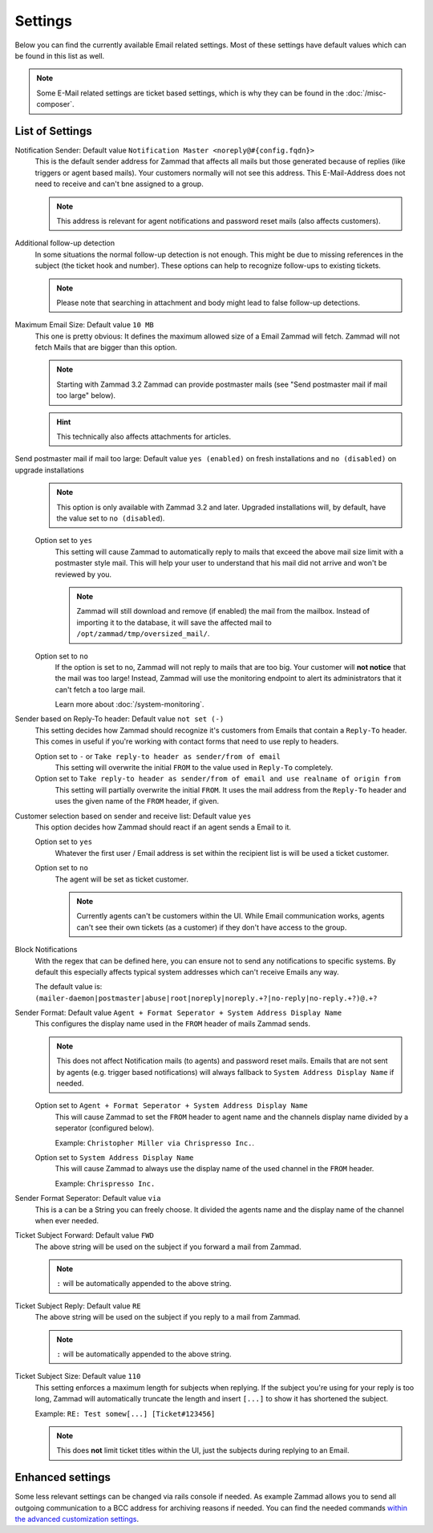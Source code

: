 Settings
********

Below you can find the currently available Email related settings. Most of these settings have default values which can be found in this list as well.

.. note:: Some E-Mail related settings are ticket based settings, which is why they can be found in the :doc:`/misc-composer`.

List of Settings
----------------

Notification Sender: Default value ``Notification Master <noreply@#{config.fqdn}>``
   This is the default sender address for Zammad that affects all mails but those generated because of replies (like triggers or agent based mails).
   Your customers normally will not see this address. This E-Mail-Address does not need to receive and can't bne assigned to a group.

   .. note:: This address is relevant for agent notifications and password reset mails (also affects customers).
Additional follow-up detection
   In some situations the normal follow-up detection is not enough. This might be due to missing references in the subject (the ticket hook and number).
   These options can help to recognize follow-ups to existing tickets.

   .. note:: Please note that searching in attachment and body might lead to false follow-up detections.
Maximum Email Size: Default value ``10 MB``
   This one is pretty obvious: It defines the maximum allowed size of a Email Zammad will fetch.
   Zammad will not fetch Mails that are bigger than this option.

   .. note:: Starting with Zammad 3.2 Zammad can provide postmaster mails (see "Send postmaster mail if mail too large" below).

   .. hint:: This technically also affects attachments for articles.
Send postmaster mail if mail too large: Default value ``yes (enabled)`` on fresh installations and ``no (disabled)`` on upgrade installations
   .. note:: This option is only available with Zammad 3.2 and later. Upgraded installations will, by default, have the value set to ``no (disabled``).

   Option set to ``yes``
      This setting will cause Zammad to automatically reply to mails that exceed the above mail size limit with a postmaster style mail.
      This will help your user to understand that his mail did not arrive and won't be reviewed by you.

      .. note:: Zammad will still download and remove (if enabled) the mail from the mailbox. Instead of importing it to the database, it will save the affected mail to ``/opt/zammad/tmp/oversized_mail/``.
   Option set to ``no``
      If the option is set to no, Zammad will not reply to mails that are too big. Your customer will **not notice** that the mail was too large!
      Instead, Zammad will use the monitoring endpoint to alert its administrators that it can't fetch a too large mail.

      Learn more about :doc:`/system-monitoring`.
Sender based on Reply-To header: Default value ``not set (-)``
   This setting decides how Zammad should recognize it's customers from Emails that contain a ``Reply-To`` header.
   This comes in useful if you're working with contact forms that need to use reply to headers.

   Option set to ``-`` or ``Take reply-to header as sender/from of email``
      This setting will overwrite the initial ``FROM`` to the value used in ``Reply-To`` completely.
   Option set to ``Take reply-to header as sender/from of email and use realname of origin from``
      This setting will partially overwrite the initial ``FROM``. It uses the mail address from the ``Reply-To`` header and uses the given name of the ``FROM`` header, if given.
Customer selection based on sender and receive list: Default value ``yes``
   This option decides how Zammad should react if an agent sends a Email to it.

   Option set to ``yes``
      Whatever the first user / Email address is set within the recipient list is will be used a ticket customer.
   Option set to ``no``
      The agent will be set as ticket customer.

      .. note:: Currently agents can't be customers within the UI. While Email communication works, agents can't see their own tickets (as a customer) if they don't have access to the group.
Block Notifications
   With the regex that can be defined here, you can ensure not to send any notifications to specific systems.
   By default this especially affects typical system addresses which can't receive Emails any way.

   The default value is: ``(mailer-daemon|postmaster|abuse|root|noreply|noreply.+?|no-reply|no-reply.+?)@.+?``
Sender Format: Default value ``Agent + Format Seperator + System Address Display Name``
   This configures the display name used in the ``FROM`` header of mails Zammad sends.

   .. note:: This does not affect Notification mails (to agents) and password reset mails. Emails that are not sent by agents (e.g. trigger based notifications) will always fallback to ``System Address Display Name`` if needed.

   Option set to ``Agent + Format Seperator + System Address Display Name``
      This will cause Zammad to set the ``FROM`` header to agent name and the channels display name divided by a seperator (configured below).

      Example: ``Christopher Miller via Chrispresso Inc.``.
   Option set to ``System Address Display Name``
      This will cause Zammad to always use the display name of the used channel in the ``FROM`` header.

      Example: ``Chrispresso Inc.``
Sender Format Seperator: Default value ``via``
   This is a can be a String you can freely choose. It divided the agents name and the display name of the channel when ever needed.
Ticket Subject Forward: Default value ``FWD``
   The above string will be used on the subject if you forward a mail from Zammad.

   .. note:: ``:`` will be automatically appended to the above string.
Ticket Subject Reply: Default value ``RE``
   The above string will be used on the subject if you reply to a mail from Zammad.

   .. note:: ``:`` will be automatically appended to the above string.
Ticket Subject Size: Default value ``110``
   This setting enforces a maximum length for subjects when replying.
   If the subject you're using for your reply is too long, Zammad will automatically truncate the length and insert ``[...]`` to show it has shortened the subject.

   Example: ``RE: Test somew[...] [Ticket#123456]``

   .. note:: This does **not** limit ticket titles within the UI, just the subjects during replying to an Email.


Enhanced settings
-----------------

Some less relevant settings can be changed via rails console if needed. As example Zammad allows you to send all outgoing communication to a BCC address for archiving reasons if needed. You can find the needed commands `within the advanced customization settings <https://docs.zammad.org/en/latest/console/hidden-settings.html>`_.
